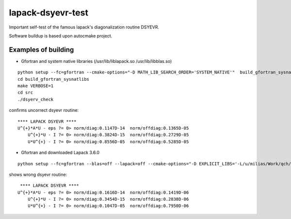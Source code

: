 ==================
lapack-dsyevr-test
==================

Important self-test of the famous lapack's diagonalization routine DSYEVR.

Software buildup is based upon autocmake project.

Examples of building
--------------------

- Gfortran and system native libraries (/usr/lib/liblapack.so /usr/lib/libblas.so)

::

 python setup --fc=gfortran --cmake-options="-D MATH_LIB_SEARCH_ORDER='SYSTEM_NATIVE'"  build_gfortran_sysnatlibs
 cd build_gfortran_sysnatlibs
 make VERBOSE=1
 cd src
 ./dsyerv_check

confirms uncorrect dsyevr routine:

::

 **** LAPACK DSYEVR ****
 U^{+}*A*U - eps ?= 0> norm/diag:0.1147D-14  norm/offdiag:0.1365D-05
     U^{+}*U - I ?= 0> norm/diag:0.3824D-15  norm/offdiag:0.2729D-05
     U*U^{+} - I ?= 0> norm/diag:0.8556D-05  norm/offdiag:0.5285D-05

- Gfortran and downloaded Lapack 3.6.0

::
 
 python setup --fc=gfortran --blas=off --lapack=off --cmake-options="-D EXPLICIT_LIBS='-L/u/milias/Work/qch/software/lapack/lapack-3.6.0/build/lib -llapack -lblas'"  build_gfortran_lapack3.6.0

shows wrong dsyevr routine:

::

  **** LAPACK DSYEVR ****
 U^{+}*A*U - eps ?= 0> norm/diag:0.1616D-14  norm/offdiag:0.1419D-06
     U^{+}*U - I ?= 0> norm/diag:0.3454D-15  norm/offdiag:0.2838D-06
     U*U^{+} - I ?= 0> norm/diag:0.1047D-05  norm/offdiag:0.7950D-06




